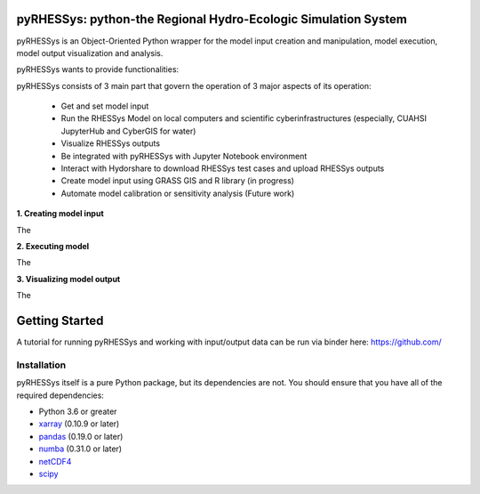 .. pyRHESSys documentation master file, created by
   sphinx-quickstart on Mon Mar 23 13:54:31 2020.
   You can adapt this file completely to your liking, but it should at least
   contain the root `toctree` directive.

pyRHESSys: python-the Regional Hydro-Ecologic Simulation System
================================================================
pyRHESSys is an Object-Oriented Python wrapper for the model input 
creation and manipulation, model execution, model 
output visualization and analysis.

pyRHESSys wants to provide functionalities:
 

pyRHESSys consists of 3 main part that govern the operation of 3
major aspects of its operation:
 
 * Get and set model input
 * Run the RHESSys Model on local computers and scientific cyberinfrastructures (especially, CUAHSI JupyterHub and CyberGIS for water)
 * Visualize RHESSys outputs
 * Be integrated with pyRHESSys with Jupyter Notebook environment
 * Interact with Hydorshare to download RHESSys test cases and upload RHESSys outputs
 * Create model input using GRASS GIS and R library (in progress)
 * Automate model calibration or sensitivity analysis (Future work)


**1. Creating model input**

The 


**2. Executing model**

The 


**3. Visualizing model output**

The 

Getting Started
===============
A tutorial for running pyRHESSys and working with input/output data can be run
via binder here: https://github.com/

Installation
------------
pyRHESSys itself is a pure Python package, but its dependencies are not. You should
ensure that you have all of the required dependencies:

- Python 3.6 or greater
- `xarray <http://xarray.pydata.org/>`__ (0.10.9 or later)
- `pandas <http://pandas.pydata.org/>`__ (0.19.0 or later)
- `numba <http://numba.pydata.org/>`__ (0.31.0 or later)
- `netCDF4 <https://github.com/Unidata/netcdf4-python>`__
- `scipy <http://scipy.org/>`__



